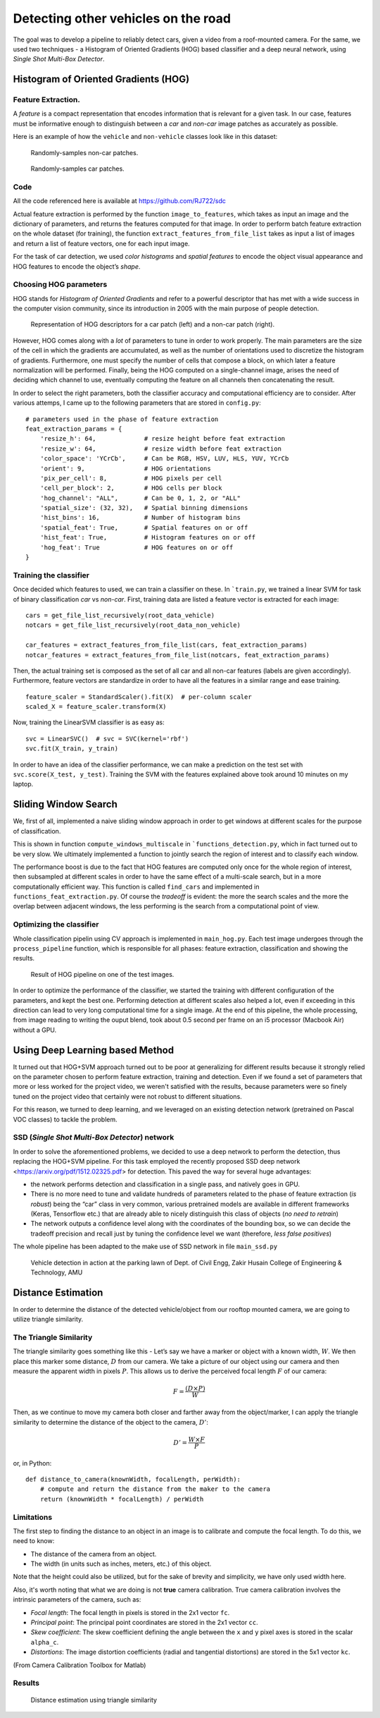 Detecting other vehicles on the road
====================================

The goal was to develop a pipeline to reliably detect cars, given a video from
a roof-mounted camera. For the same, we used two techniques - a Histogram of
Oriented Gradients (HOG) based classifier and a deep neural network, using
*Single Shot Multi-Box Detector*.

Histogram of Oriented Gradients (HOG)
~~~~~~~~~~~~~~~~~~~~~~~~~~~~~~~~~~~~~

Feature Extraction.
^^^^^^^^^^^^^^^^^^^

A *feature* is a compact representation that encodes information that is
relevant for a given task. In our case, features must be informative enough to
distinguish between a *car* and *non-car* image patches as accurately as
possible.

Here is an example of how the ``vehicle`` and ``non-vehicle`` classes
look like in this dataset:

.. figure:: img/noncar_samples.png

   Randomly-samples non-car patches.

.. figure:: img/car_samples.png

   Randomly-samples car patches.

Code
^^^^

All the code referenced here is available at https://github.com/RJ722/sdc

Actual feature extraction is performed by the function ``image_to_features``,
which takes as input an image and the dictionary of parameters, and returns the
features computed for that image. In order to perform batch feature extraction
on the whole dataset (for training), the function
``extract_features_from_file_list`` takes as input a list of images and return a
list of feature vectors, one for each input image.

For the task of car detection, we used *color histograms* and *spatial
features* to encode the object visual appearance and HOG features to
encode the object’s *shape*. 

Choosing HOG parameters
^^^^^^^^^^^^^^^^^^^^^^^

HOG stands for *Histogram of Oriented Gradients* and refer to a powerful
descriptor that has met with a wide success in the computer vision community,
since its introduction in 2005 with the main purpose of people detection.

.. figure:: img/hog_car_vs_noncar.jpg

   Representation of HOG descriptors for a car patch (left) and a non-car
   patch (right).

However, HOG comes along with a *lot* of parameters to tune in
order to work properly. The main parameters are the size of the cell in
which the gradients are accumulated, as well as the number of
orientations used to discretize the histogram of gradients. Furthermore,
one must specify the number of cells that compose a block, on which
later a feature normalization will be performed. Finally, being the HOG
computed on a single-channel image, arises the need of deciding which
channel to use, eventually computing the feature on all channels then
concatenating the result.

In order to select the right parameters, both the classifier accuracy
and computational efficiency are to consider. After various attemps, I
came up to the following parameters that are stored in ``config.py``:

::

   # parameters used in the phase of feature extraction
   feat_extraction_params = {
       'resize_h': 64,             # resize height before feat extraction
       'resize_w': 64,             # resize width before feat extraction
       'color_space': 'YCrCb',     # Can be RGB, HSV, LUV, HLS, YUV, YCrCb
       'orient': 9,                # HOG orientations
       'pix_per_cell': 8,          # HOG pixels per cell
       'cell_per_block': 2,        # HOG cells per block
       'hog_channel': "ALL",       # Can be 0, 1, 2, or "ALL"
       'spatial_size': (32, 32),   # Spatial binning dimensions
       'hist_bins': 16,            # Number of histogram bins
       'spatial_feat': True,       # Spatial features on or off
       'hist_feat': True,          # Histogram features on or off
       'hog_feat': True            # HOG features on or off
   }


Training the classifier
^^^^^^^^^^^^^^^^^^^^^^^

Once decided which features to used, we can train a classifier on these.
In ```train.py``, we trained a linear SVM for task of binary
classification *car* vs *non-car*. First, training data are listed a
feature vector is extracted for each image:

::

       cars = get_file_list_recursively(root_data_vehicle)
       notcars = get_file_list_recursively(root_data_non_vehicle)

       car_features = extract_features_from_file_list(cars, feat_extraction_params)
       notcar_features = extract_features_from_file_list(notcars, feat_extraction_params)

Then, the actual training set is composed as the set of all car and all
non-car features (labels are given accordingly). Furthermore, feature
vectors are standardize in order to have all the features in a similar
range and ease training.

::

       feature_scaler = StandardScaler().fit(X)  # per-column scaler
       scaled_X = feature_scaler.transform(X)

Now, training the LinearSVM classifier is as easy as:

::

       svc = LinearSVC()  # svc = SVC(kernel='rbf')
       svc.fit(X_train, y_train)

In order to have an idea of the classifier performance, we can make a
prediction on the test set with ``svc.score(X_test, y_test)``. Training
the SVM with the features explained above took around 10 minutes on my
laptop.

Sliding Window Search
~~~~~~~~~~~~~~~~~~~~~

We, first of all, implemented a naive sliding window approach in order
to get windows at different scales for the purpose of classification.

This is shown in function ``compute_windows_multiscale`` in
```functions_detection.py``, which in fact turned out to be very slow. We
ultimately implemented a function to jointly search the region of interest and
to classify each window.

The performance boost is due to the fact that HOG features are computed only
once for the whole region of interest, then subsampled at different scales in
order to have the same effect of a multi-scale search, but in a more
computationally efficient way. This function is called ``find_cars`` and
implemented in ``functions_feat_extraction.py``. Of course the *tradeoff* is
evident: the more the search scales and the more the overlap between adjacent
windows, the less performing is the search from a computational point of view.

Optimizing the classifier
^^^^^^^^^^^^^^^^^^^^^^^^^

Whole classification pipelin using CV approach is implemented in
``main_hog.py``. Each test image undergoes through the
``process_pipeline`` function, which is responsible for all phases:
feature extraction, classification and showing the results.

.. figure:: img/pipeline_hog.jpg

   Result of HOG pipeline on one of the test images.

In order to optimize the performance of the classifier, we started the
training with different configuration of the parameters, and kept the
best one. Performing detection at different scales also helped a lot,
even if exceeding in this direction can lead to very long computational
time for a single image. At the end of this pipeline, the whole
processing, from image reading to writing the ouput blend, took about
0.5 second per frame on an i5 processor (Macbook Air) without a GPU.

Using Deep Learning based Method
~~~~~~~~~~~~~~~~~~~~~~~~~~~~~~~~

It turned out that HOG+SVM approach turned out to be poor at generalizing for
different results because it strongly relied on the parameter chosen to perform
feature extraction, training and detection. Even if we found a set of
parameters that more or less worked for the project video, we weren't
satisfied with the results, because parameters were so finely tuned on the
project video that certainly were not robust to different situations.

For this reason, we turned to deep learning, and we leveraged on an
existing detection network (pretrained on Pascal VOC classes) to tackle
the problem. 


SSD (*Single Shot Multi-Box Detector*) network
^^^^^^^^^^^^^^^^^^^^^^^^^^^^^^^^^^^^^^^^^^^^^^

In order to solve the aforementioned problems, we decided to use a deep
network to perform the detection, thus replacing the HOG+SVM pipeline.
For this task employed the recently proposed SSD deep
network <https://arxiv.org/pdf/1512.02325.pdf> for detection. This
paved the way for several huge advantages:

- the network performs detection and classification in a single pass, and
  natively goes in GPU.

- There is no more need to tune and validate hundreds of parameters related to
  the phase of feature extraction (*is robust*) being the “car” class in very
  common, various pretrained models are available in different frameworks
  (Keras, Tensorflow etc.) that are already able to nicely distinguish this
  class of objects (*no need to retrain*)

- The network outputs a confidence level along with the coordinates of the
  bounding box, so we can decide the tradeoff precision and recall just by
  tuning the confidence level we want (therefore, *less false positives*)

The whole pipeline has been adapted to the make use of SSD network in
file ``main_ssd.py``


.. figure:: img/zhcet_lawn.png

   Vehicle detection in action at the parking lawn of Dept. of Civil Engg,
   Zakir Husain College of Engineering & Technology, AMU


Distance Estimation
~~~~~~~~~~~~~~~~~~~

In order to determine the distance of the detected vehicle/object from our
rooftop mounted camera, we are going to utilize triangle similarity.

The Triangle Similarity
^^^^^^^^^^^^^^^^^^^^^^^

The triangle similarity goes something like this - Let’s say we have a marker or
object with a known width, :math:`W`. We then place this marker some distance,
:math:`D` from our camera. We take a picture of our object using our camera and
then measure the apparent width in pixels :math:`P`. This allows us to derive
the perceived focal length :math:`F` of our camera:

.. math::

    F = \frac{(D \times P)}{W}

Then, as we continue to move my camera both closer and farther away from the
object/marker, I can apply the triangle similarity to determine the distance of
the object to the camera, :math:`D'`:

.. math::

    D' = \frac{W \times F}{P}

or, in Python:

::

       def distance_to_camera(knownWidth, focalLength, perWidth):
           # compute and return the distance from the maker to the camera
           return (knownWidth * focalLength) / perWidth


Limitations
^^^^^^^^^^^

The first step to finding the distance to an object in an image is to
calibrate and compute the focal length. To do this, we need to know:

* The distance of the camera from an object.

* The width (in units such as inches, meters, etc.) of this object.

Note that the height could also be utilized, but for the sake of brevity and
simplicity, we have only used width here.

Also, it's worth noting that what we are doing is not **true** camera
calibration. True camera calibration involves the intrinsic parameters of the
camera, such as:

* *Focal length*: The focal length in pixels is stored in the 2x1 vector ``fc``.

* *Principal point*: The principal point coordinates are stored in the 2x1
  vector ``cc``.

* *Skew coefficient*: The skew coefficient defining the angle between the ``x``
  and ``y`` pixel axes is stored in the scalar ``alpha_c``.

* *Distortions*: The image distortion coefficients (radial and tangential
  distortions) are stored in the 5x1 vector ``kc``.

(From Camera Calibration Toolbox for Matlab)

Results
^^^^^^^

.. figure:: img/distance_estimation.jpg

   Distance estimation using triangle similarity